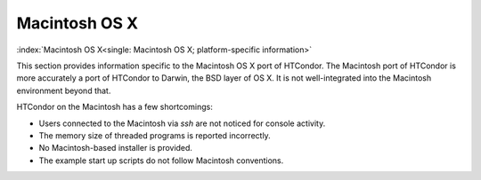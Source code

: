 Macintosh OS X
==============

:index:`Macintosh OS X<single: Macintosh OS X; platform-specific information>`

This section provides information specific to the Macintosh OS X port of
HTCondor. The Macintosh port of HTCondor is more accurately a port of
HTCondor to Darwin, the BSD layer of OS X.
It is not well-integrated into the Macintosh environment beyond that.

HTCondor on the Macintosh has a few shortcomings:

-  Users connected to the Macintosh via *ssh* are not noticed for
   console activity.
-  The memory size of threaded programs is reported incorrectly.
-  No Macintosh-based installer is provided.
-  The example start up scripts do not follow Macintosh conventions.
